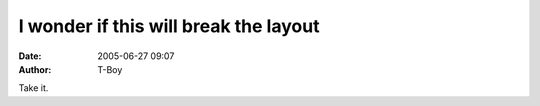 I wonder if this will break the layout
######################################
:date: 2005-06-27 09:07
:author: T-Boy

|Take the MIT Weblog Survey|

.. raw:: html

   </p>

Take it.

.. raw:: html

   </p>

.. |Take the MIT Weblog Survey| image:: http://blogsurvey.media.mit.edu/images/survey-statistic.gif
   :target: http://blogsurvey.media.mit.edu/request
